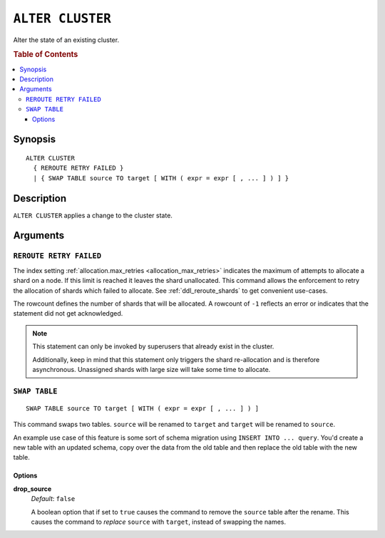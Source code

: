 .. highlight:: psql
.. _ref-alter-cluster:

=================
``ALTER CLUSTER``
=================

Alter the state of an existing cluster.

.. rubric:: Table of Contents

.. contents::
   :local:

Synopsis
========

::

    ALTER CLUSTER
      { REROUTE RETRY FAILED }
      | { SWAP TABLE source TO target [ WITH ( expr = expr [ , ... ] ) ] }


Description
===========

``ALTER CLUSTER`` applies a change to the cluster state.

Arguments
=========

``REROUTE RETRY FAILED``
------------------------

The index setting :ref:`allocation.max_retries <allocation_max_retries>`
indicates the maximum of attempts to allocate a shard on a node. If this limit
is reached it leaves the shard unallocated.
This command allows the enforcement to retry the allocation of shards which
failed to allocate. See :ref:`ddl_reroute_shards` to get convenient use-cases.

The rowcount defines the number of shards that will be allocated.
A rowcount of ``-1`` reflects an error or indicates that the statement did not
get acknowledged.

.. NOTE::

    This statement can only be invoked by superusers that already exist in the
    cluster.

    Additionally, keep in mind that this statement only triggers the shard
    re-allocation and is therefore asynchronous. Unassigned shards with large
    size will take some time to allocate.


``SWAP TABLE``
--------------

::

      SWAP TABLE source TO target [ WITH ( expr = expr [ , ... ] ) ]

This command swaps two tables. ``source`` will be renamed to ``target`` and
``target`` will be renamed to ``source``.

An example use case of this feature is some sort of schema migration using
``INSERT INTO ... query``. You'd create a new table with an updated schema,
copy over the data from the old table and then replace the old table with the
new table.


Options
.......


**drop_source**
   | *Default*: ``false``

   A boolean option that if set to ``true`` causes the command to remove the
   ``source`` table after the rename. This causes the command to *replace*
   ``source`` with ``target``, instead of swapping the names.
